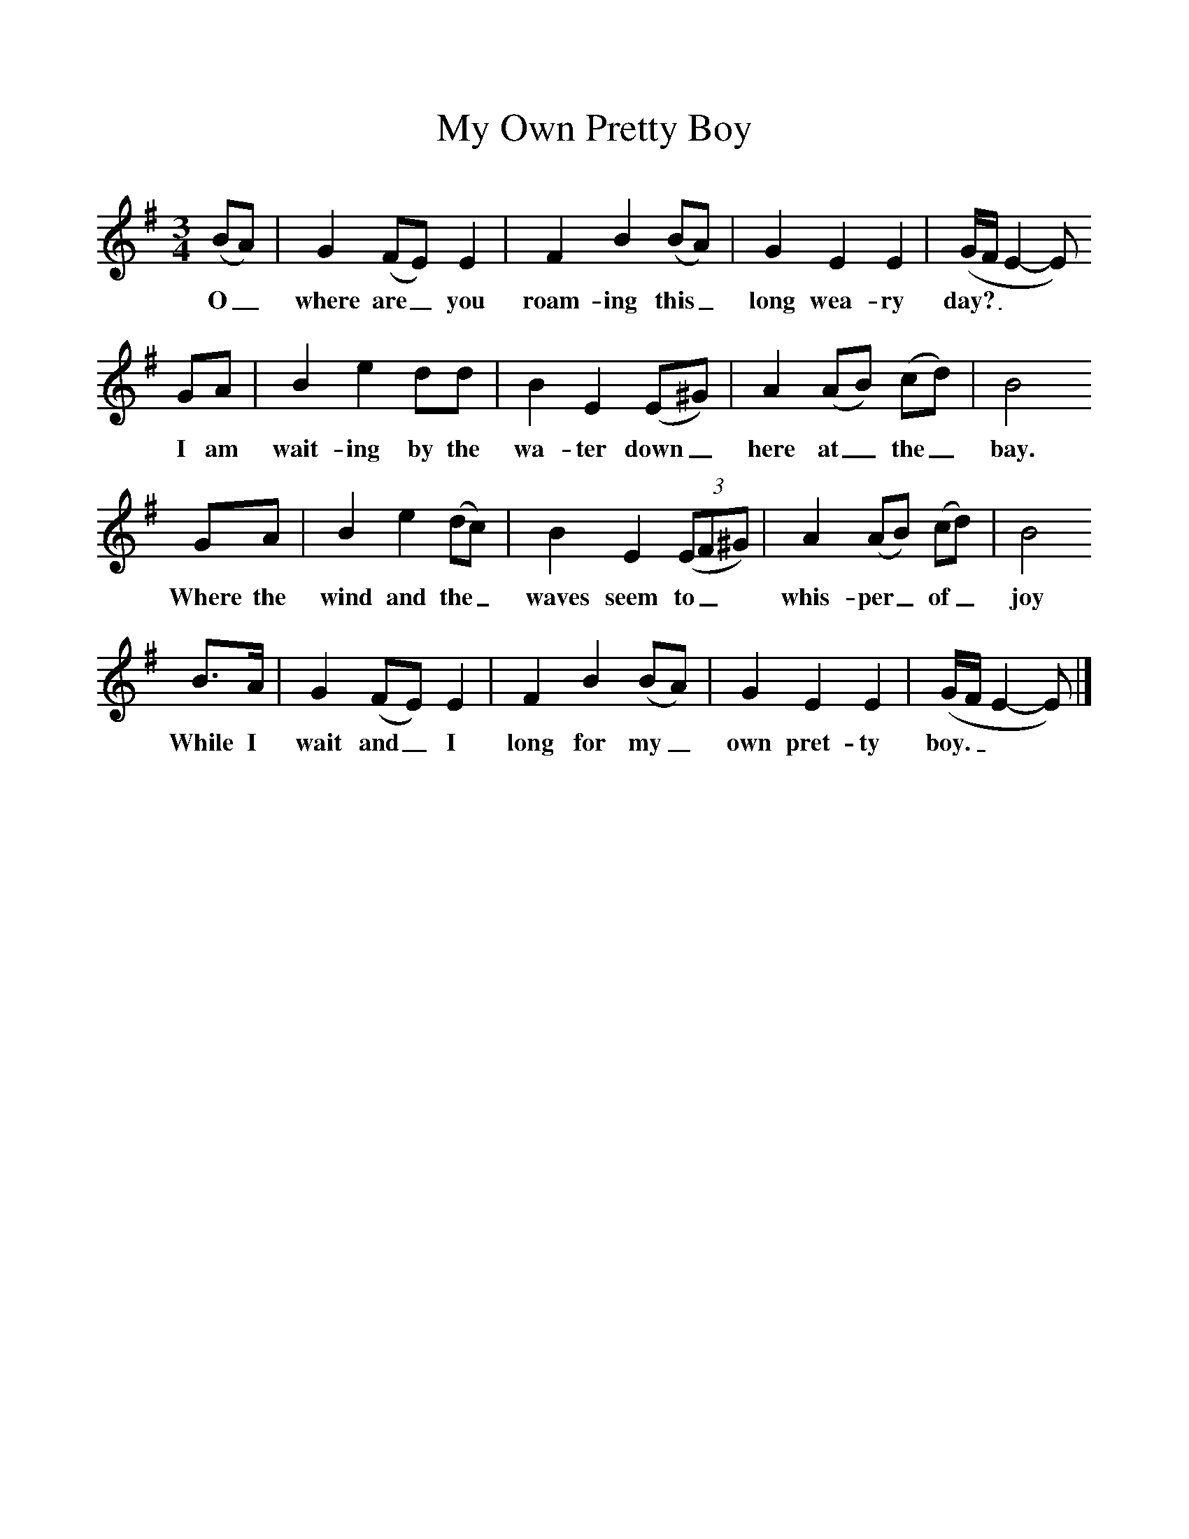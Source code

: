 %%scale 1
X:1     %Music
T:My Own Pretty Boy
B:Singing Together, Spring 1968, BBC Publications
F:http://www.folkinfo.org/songs
M:3/4     %Meter
L:1/8     %
K:G
(BA) |G2 (FE) E2 |F2 B2 (BA) |G2 E2 E2 | (G/F/E2-E)
w:O_ where are_ you roam-ing this_ long wea-ry day?_**
GA |B2 e2 dd |B2 E2 (E^G) |A2 (AB) (cd) | B4
w: I am wait-ing by the wa-ter down_ here at_ the_ bay.
GA |B2 e2 (dc) |B2 E2 ((3:2EF^G) |A2 (AB) (cd) | B4
w: Where the wind and the_ waves seem to_* whis-per_ of_ joy
B3/2A/ |G2 (FE) E2 |F2 B2 (BA) |G2 E2 E2 | (G/F/E2-E)  |]
w:While I wait and_ I long for my_ own pret-ty boy. _**